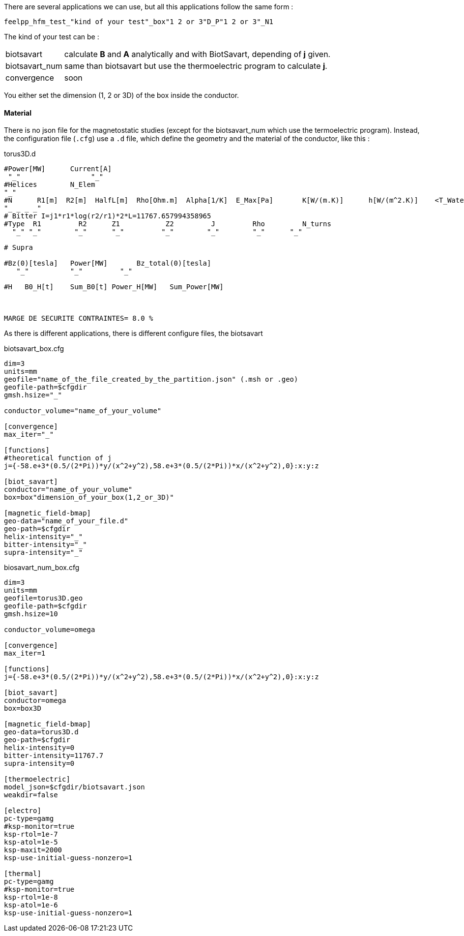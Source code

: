 
There are several applications we can use, but all this applications follow the same form :

----
feelpp_hfm_test_"kind of your test"_box"1 2 or 3"D_P"1 2 or 3"_N1
----

The kind of your test can be :

[horizontal]
biotsavart::   calculate *B* and *A* analytically and with BiotSavart, depending of *j* given.
biotsavart_num::   same than biotsavart but use the thermoelectric program to calculate *j*.
convergence:: soon

You either set the dimension (1, 2 or 3D) of the box inside the conductor.

==== Material

There is no json file for the magnetostatic studies (except for the biotsavart_num which use the termoelectric program).
Instead, the configuration file (`.cfg`) use a `.d` file, which define the geometry and the material of the conductor, like this :

.torus3D.d
----
#Power[MW]	Current[A]
 "_"  		     "_"
#Helices	N_Elem
"_"
#N	R1[m]  R2[m]  HalfL[m]	Rho[Ohm.m]  Alpha[1/K]	E_Max[Pa]	K[W/(m.K)]	h[W/(m^2.K)]	<T_Water>[°C]	T_Max[°C]
"_ _ _ _"
# Bitter I=j1*r1*log(r2/r1)*2*L=11767.657994358965
#Type  R1         R2      Z1           Z2         J         Rho	  	N_turns
  "_" "_"        "_"      "_"         "_"        "_"        "_"      "_"

# Supra

#Bz(0)[tesla]	Power[MW]	Bz_total(0)[tesla]
   "_"          "_"         "_"

#H   B0_H[t]	Sum_B0[t] Power_H[MW]	Sum_Power[MW]



MARGE DE SECURITE CONTRAINTES= 8.0 %
----

As there is different applications, there is different configure files, the biotsavart

.biotsavart_box.cfg
----
dim=3
units=mm
geofile="name_of_the_file_created_by_the_partition.json" (.msh or .geo)
geofile-path=$cfgdir
gmsh.hsize="_"

conductor_volume="name_of_your_volume"

[convergence]
max_iter="_"

[functions]
#theoretical function of j
j={-58.e+3*(0.5/(2*Pi))*y/(x^2+y^2),58.e+3*(0.5/(2*Pi))*x/(x^2+y^2),0}:x:y:z

[biot_savart]
conductor="name_of_your_volume"
box=box"dimension_of_your_box(1,2_or_3D)"

[magnetic_field-bmap]
geo-data="name_of_your_file.d"
geo-path=$cfgdir
helix-intensity="_"
bitter-intensity="_"
supra-intensity="_"
----

.biosavart_num_box.cfg
----
dim=3
units=mm
geofile=torus3D.geo
geofile-path=$cfgdir
gmsh.hsize=10

conductor_volume=omega

[convergence]
max_iter=1

[functions]
j={-58.e+3*(0.5/(2*Pi))*y/(x^2+y^2),58.e+3*(0.5/(2*Pi))*x/(x^2+y^2),0}:x:y:z

[biot_savart]
conductor=omega
box=box3D

[magnetic_field-bmap]
geo-data=torus3D.d
geo-path=$cfgdir
helix-intensity=0
bitter-intensity=11767.7
supra-intensity=0

[thermoelectric]
model_json=$cfgdir/biotsavart.json
weakdir=false

[electro]
pc-type=gamg
#ksp-monitor=true
ksp-rtol=1e-7
ksp-atol=1e-5
ksp-maxit=2000
ksp-use-initial-guess-nonzero=1

[thermal]
pc-type=gamg
#ksp-monitor=true
ksp-rtol=1e-8
ksp-atol=1e-6
ksp-use-initial-guess-nonzero=1
----
